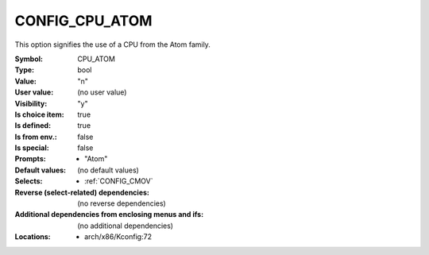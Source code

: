 
.. _CONFIG_CPU_ATOM:

CONFIG_CPU_ATOM
###############


This option signifies the use of a CPU from the Atom family.



:Symbol:           CPU_ATOM
:Type:             bool
:Value:            "n"
:User value:       (no user value)
:Visibility:       "y"
:Is choice item:   true
:Is defined:       true
:Is from env.:     false
:Is special:       false
:Prompts:

 *  "Atom"
:Default values:
 (no default values)
:Selects:

 *  :ref:`CONFIG_CMOV`
:Reverse (select-related) dependencies:
 (no reverse dependencies)
:Additional dependencies from enclosing menus and ifs:
 (no additional dependencies)
:Locations:
 * arch/x86/Kconfig:72